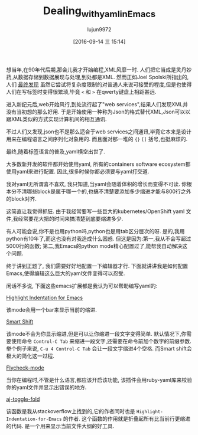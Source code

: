 #+TITLE: Dealing_with_yaml_in_Emacs
#+URL: http://blog.chmouel.com/2016/09/07/dealing-with-yaml-in-emacs/
#+AUTHOR: lujun9972
#+CATEGORY: raw
#+DATE: [2016-09-14 三 15:14]
#+OPTIONS: ^:{}


想当年,在90年代后期,那会儿我才开始编程,XML风靡一时. 人们把它当成是灵丹妙药,从数据存储到数据展现与处理,到处都是XML.
然而正如Joel Spolski所指出的,人们 [[http://discuss.fogcreek.com/joelonsoftware/default.asp?cmd=show&ixPost=953][最终发现]] 虽然它尝试将复杂度限制的对普通人来说可接受的程度,但是也使得人们在写标签时变得很繁琐,毕竟 =<= 和 =>= 在qwerty键盘上相距甚远. 

进入新纪元后,web开始风行,到处流行起了"web services",结果人们发现XML并没有当初想的那么好用. 于是开始使用一种称为Json的格式替代XML,Json可以以跟XML类似的方式实现计算机间的相互通讯.

不过人们又发现,json也不是那么适合于web services之间通讯,毕竟它本来是设计用来在编程语言之间序列化对象用的. 而且面对那一堆的 ={}= =[]= 括号,也挺麻烦的.

最终,随着标签语言的普及,yaml横空出世了.

大多数新开发的软件都开始使用yaml, 所有的containers software ecosystem都使用yaml来进行配置. 因此,很多时候你都必须要与yaml打交道.

我对yaml无所谓喜不喜欢, 我只知道,当yaml会随着体积的增长而变得不可读. 你根本分不清哪些block是属于哪一个的,也搞不清楚要添加多少缩进才能与800行之外的block对齐.

这简直让我觉得抓狂. 由于我经常要写一些巨大的kubernetes/OpenShift yaml 文件,我经常要花大把的时间来搞清楚到底要缩进多少.

有人可能会说,你不是也用python吗,python也是用tab区分层次的呀. 是的,我用python有10年了,而这也没有对我造成什么困惑. 但这是因为:第一,我从不会写超过5000行的函数; 第二,我Emacs的python mode精心配置过了,能帮我自动解决这个问题.

终于讲到正题了, 我们需要好好地配置一下编辑器才行. 下面就讲讲我是如何配置Emacs,使得编辑这么巨大的yaml文件变得可以忍受.

闲话不多说, 下面这些emacs扩展都是我认为可以帮助编写yaml的:

[[https://github.com/antonj/Highlight-Indentation-for-Emacs][Highlight Indentation for Emacs]]

[[http://i0.wp.com/blog.chmouel.com/wp-content/uploads/2016/09/2016-09-07__09-06-21-543.png]]

该mode会用一个bar来显示当前的缩进.

[[https://github.com/hbin/smart-shift][Smart Shift]]

[[http://i0.wp.com/blog.chmouel.com/wp-content/uploads/2016/09/t.gif]]

该mode不会为你显示缩进,但是可以让你缩进一段文字变得简单. 默认情况下,你需要使用命令 =Control-C Tab= 来缩进一段文字,还需要在命令前加个数字的前缀参数.
举个例子来说, =C-u 4 Control-C Tab= 会让一段文字缩进4个空格. 而Smart shift会极大的简化这一过程.

[[http://flycheck.org][Flycheck-mode]]

[[http://i0.wp.com/blog.chmouel.com/wp-content/uploads/2016/09/2016-09-07__09-24-14-5881.png]]

当你在编程时,不管是什么语言,都应该开启该功能, 该插件会用ruby-yaml库来校验你的yaml文件并显示出错误的地方.

[[https://stackoverflow.com/questions/1587972/how-to-display-indentation-guides-in-emacs/4459159#4459159][aj-toggle-fold]]

[[http://i1.wp.com/blog.chmouel.com/wp-content/uploads/2016/09/2016-09-07__09-36-55-32078.png]]

该函数是我从stackoverflow上找到的,它的作者同时也是 =Highlight-Indentation-for-Emacs= 的作者. 这个函数的作用就是折叠起所有比当前行更缩进的代码. 是一个用来显示当前文件大纲的好工具.
